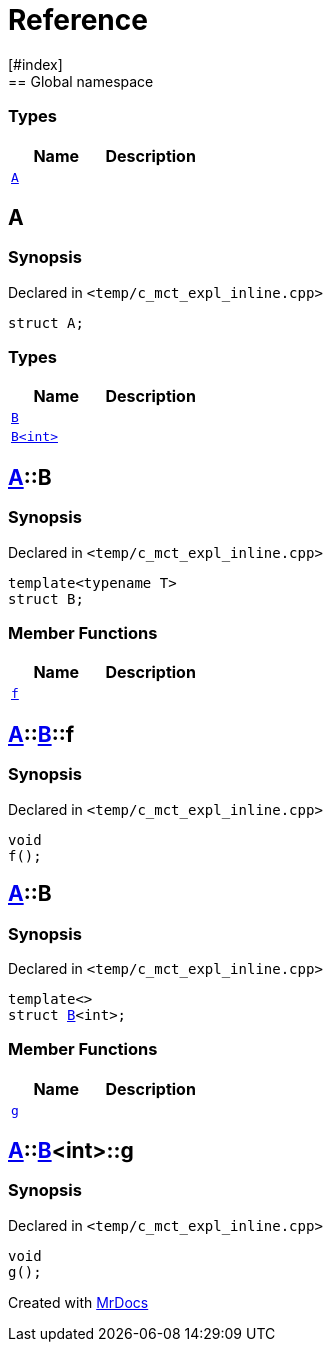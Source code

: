= Reference
:mrdocs:
[#index]
== Global namespace

===  Types
[cols=2]
|===
| Name | Description 

| <<#A,`A`>> 
| 
    
|===

[#A]
== A



=== Synopsis

Declared in `<pass:[temp/c_mct_expl_inline.cpp]>`

[source,cpp,subs="verbatim,macros,-callouts"]
----
struct A;
----

===  Types
[cols=2]
|===
| Name | Description 

| <<#A-B-04,`B`>> 
| 
    
| <<#A-B-01,`B<int>`>> 
| 
    
|===



[#A-B-04]
== <<#A,A>>::B



=== Synopsis

Declared in `<pass:[temp/c_mct_expl_inline.cpp]>`

[source,cpp,subs="verbatim,macros,-callouts"]
----
template<typename T>
struct B;
----

===  Member Functions
[cols=2]
|===
| Name | Description 

| <<#A-B-04-f,`f`>> 
| 
    
|===



[#A-B-04-f]
== <<#A,A>>::<<#A-B-04,B>>::f



=== Synopsis

Declared in `<pass:[temp/c_mct_expl_inline.cpp]>`

[source,cpp,subs="verbatim,macros,-callouts"]
----
void
f();
----








[#A-B-01]
== <<#A,A>>::B



=== Synopsis

Declared in `<pass:[temp/c_mct_expl_inline.cpp]>`

[source,cpp,subs="verbatim,macros,-callouts"]
----
template<>
struct <<#A-B-04,B>><int>;
----

===  Member Functions
[cols=2]
|===
| Name | Description 

| <<#A-B-01-g,`g`>> 
| 
    
|===



[#A-B-01-g]
== <<#A,A>>::<<#A-B-01,B>><int>::g



=== Synopsis

Declared in `<pass:[temp/c_mct_expl_inline.cpp]>`

[source,cpp,subs="verbatim,macros,-callouts"]
----
void
g();
----










[.small]#Created with https://www.mrdocs.com[MrDocs]#

